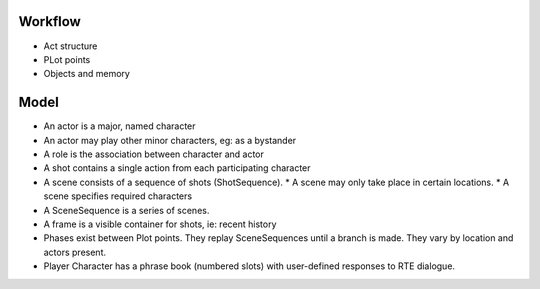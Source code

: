 ..  Titling
    ##++::==~~--''``

Workflow
::::::::

* Act structure
* PLot points
* Objects and memory


Model
:::::

* An actor is a major, named character
* An actor may play other minor characters, eg: as a bystander
* A role is the association between character and actor
* A shot contains a single action from each participating character
* A scene consists of a sequence of shots (ShotSequence).
  * A scene may only take place in certain locations.
  * A scene specifies required characters
* A SceneSequence is a series of scenes.
* A frame is a visible container for shots, ie: recent history
* Phases exist between Plot points. They replay SceneSequences until a branch is made. They vary by location
  and actors present.
* Player Character has a phrase book (numbered slots) with user-defined responses to RTE dialogue.
